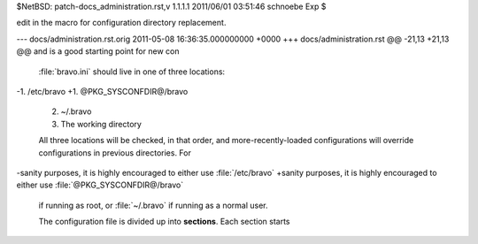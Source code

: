 $NetBSD: patch-docs_administration.rst,v 1.1.1.1 2011/06/01 03:51:46 schnoebe Exp $

edit in the macro for configuration directory replacement.

--- docs/administration.rst.orig	2011-05-08 16:36:35.000000000 +0000
+++ docs/administration.rst
@@ -21,13 +21,13 @@ and is a good starting point for new con
 
 :file:`bravo.ini` should live in one of three locations:
 
-1. /etc/bravo
+1. @PKG_SYSCONFDIR@/bravo
 2. ~/.bravo
 3. The working directory
 
 All three locations will be checked, in that order, and more-recently-loaded
 configurations will override configurations in previous directories. For
-sanity purposes, it is highly encouraged to either use :file:`/etc/bravo`
+sanity purposes, it is highly encouraged to either use :file:`@PKG_SYSCONFDIR@/bravo`
 if running as root, or :file:`~/.bravo` if running as a normal user.
 
 The configuration file is divided up into **sections**. Each section starts

